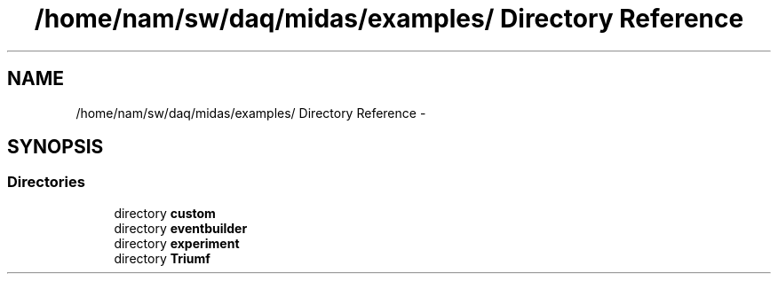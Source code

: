 .TH "/home/nam/sw/daq/midas/examples/ Directory Reference" 3 "31 May 2012" "Version 2.3.0-0" "Midas" \" -*- nroff -*-
.ad l
.nh
.SH NAME
/home/nam/sw/daq/midas/examples/ Directory Reference \- 
.SH SYNOPSIS
.br
.PP
.SS "Directories"

.in +1c
.ti -1c
.RI "directory \fBcustom\fP"
.br
.ti -1c
.RI "directory \fBeventbuilder\fP"
.br
.ti -1c
.RI "directory \fBexperiment\fP"
.br
.ti -1c
.RI "directory \fBTriumf\fP"
.br
.in -1c
